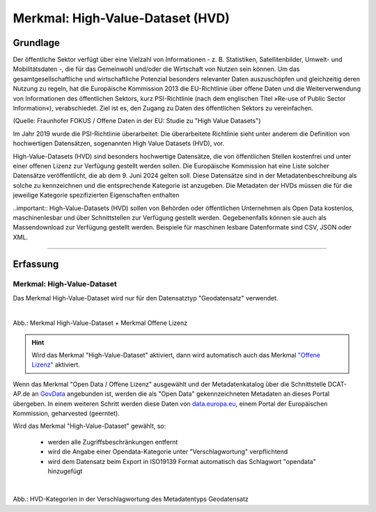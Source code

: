 
---------------------------------
Merkmal: High-Value-Dataset (HVD)
---------------------------------

Grundlage
^^^^^^^^^

Der öffentliche Sektor verfügt über eine Vielzahl von Informationen - z. B. Statistiken, Satellitenbilder, Umwelt- und Mobilitätsdaten -, die für das Gemeinwohl und/oder die Wirtschaft von Nutzen sein können. Um das gesamtgesellschaftliche und wirtschaftliche Potenzial besonders relevanter Daten auszuschöpfen und gleichzeitig deren Nutzung zu regeln, hat die Europäische Kommission 2013 die EU-Richtlinie über offene Daten und die Weiterverwendung von Informationen des öffentlichen Sektors, kurz PSI-Richtlinie (nach dem englischen Titel »Re-use of Public Sector Information«), verabschiedet. Ziel ist es, den Zugang zu Daten des öffentlichen Sektors zu vereinfachen.

(Quelle: Fraunhofer FOKUS / Offene Daten in der EU: Studie zu "High Value Datasets")

Im Jahr 2019 wurde die PSI-Richtlinie überarbeitet: Die überarbeitete Richtlinie sieht unter anderem die Definition von hochwertigen Datensätzen, sogenannten High Value Datasets (HVD), vor.

High-Value-Datasets (HVD) sind besonders hochwertige Datensätze, die von öffentlichen Stellen kostenfrei und unter einer offenen Lizenz zur Verfügung gestellt werden sollen. Die Europäische Kommission hat eine Liste solcher Datensätze veröffentlicht, die ab dem 9. Juni 2024 gelten soll. Diese Datensätze sind in der Metadatenbeschreibung als solche zu kennzeichnen und die entsprechende Kategorie ist anzugeben. Die Metadaten der HVDs müssen die für die jeweilige Kategorie spezifizierten Eigenschaften enthalten

..important:: High-Value-Datasets (HVD) sollen von Behörden oder öffentlichen Unternehmen als Open Data kostenlos, maschinenlesbar und über Schnittstellen zur Verfügung gestellt werden. Gegebenenfalls können sie auch als Massendownload zur Verfügung gestellt werden. Beispiele für maschinen lesbare Datenformate sind CSV, JSON oder XML.

-----------------------------------------------------------------------------------------------------------------------

Erfassung
^^^^^^^^^

Merkmal: High-Value-Dataset
"""""""""""""""""""""""""""

Das Merkmal High-Value-Dataset wird nur für den Datensatztyp "Geodatensatz" verwendet.

.. figure:: ../../../../img/ige/erfassung/ige_metadaten/datensatztypen/merkmale/merkmal_hvd.png
   :alt: Merkmal High-Value-Dataset + Merkmal Offene Lizenz
   :align: left
   :scale: 70
   :figwidth: 100%

Abb.: Merkmal High-Value-Dataset + Merkmal Offene Lizenz

.. hint:: Wird das Merkmal "High-Value-Dataset" aktiviert, dann wird automatisch auch das Merkmal `"Offene Lizenz" <https://metaver-bedienungsanleitung.readthedocs.io/de/latest/ingrid-editor/erfassung/datensatztypen/merkmal/opendata.html>`_ aktiviert.

Wenn das Merkmal "Open Data / Offene Lizenz" ausgewählt und der Metadatenkatalog über die Schnittstelle DCAT-AP.de an `GovData <https://www.govdata.de/>`_ angebunden ist, werden die als "Open Data" gekennzeichneten Metadaten an dieses Portal übergeben. In einem weiteren Schritt werden diese Daten von `data.europa.eu <https://data.europa.eu/de/trening/what-open-data>`_, einem Portal der Europäischen Kommission, geharvested (geerntet).


Wird das Merkmal "High-Value-Dataset" gewählt, so:

  - werden alle Zugriffsbeschränkungen entfernt
  - wird die Angabe einer Opendata-Kategorie unter "Verschlagwortung" verpflichtend
  - wird dem Datensatz beim Export in ISO19139 Format automatisch das Schlagwort "opendata" hinzugefügt


.. figure:: ../../../../img/ige/erfassung/ige_metadaten/datensatztypen/merkmal_beschreibung/hvd/hvd-kategorien.png
   :alt: HVD-Kategorien
   :align: left
   :scale: 90
   :figwidth: 100%

Abb.: HVD-Kategorien in der Verschlagwortung des Metadatentyps Geodatensatz